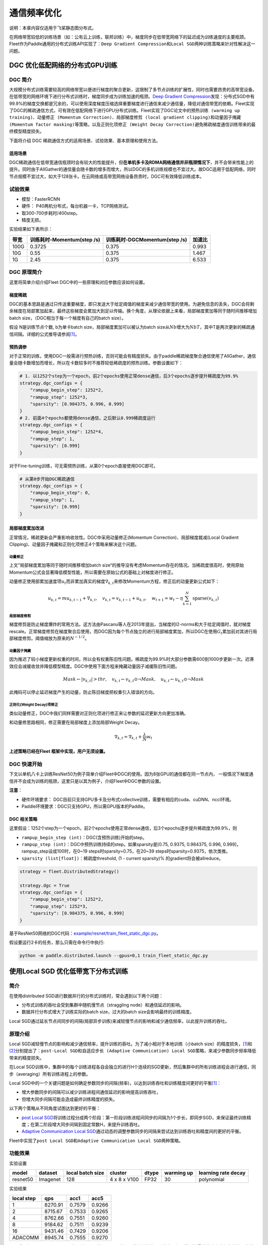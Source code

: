 通信频率优化
===========================
说明：本章内容仅适用于飞桨静态图分布式。

在网络带宽较低的训练场景（如：公有云上训练，联邦训练）中，梯度同步在低带宽网络下的延迟成为训练速度的主要瓶颈。Fleet作为Paddle通用的分布式训练API实现了：\ ``Deep Gradient Compression``\ 和\ ``Local SGD``\ 两种训练策略来针对性解决这一问题。

DGC 优化低配网络的分布式GPU训练
-------------------------------

DGC 简介
~~~~~~~~

大规模分布式训练需要较高的网络带宽以便进行梯度的聚合更新，这限制了多节点训练的扩展性，同时也需要昂贵的高带宽设备。在低带宽的网络环境下进行分布式训练时，梯度同步成为训练加速的瓶颈。\ `Deep Gradient Compression <https://arxiv.org/abs/1712.01887>`__\ 发现：分布式SGD中有99.9%的梯度交换都是冗余的，可以使用深度梯度压缩选择重要梯度进行通信来减少通信量，降低对通信带宽的依赖。Fleet实现了DGC的稀疏通信方式，可有效在低配网络下进行GPU分布式训练。Fleet实现了DGC论文中的\ ``预热训练 (warming up training)``\ 、\ ``动量修正 (Momentum Correction)``\ 、\ ``局部梯度修剪 (local gradient clipping)``\ 和\ ``动量因子掩藏 (Momentum factor masking)``\ 等策略，以及\ ``正则化项修正 (Weight Decay Correction)``\ 避免稀疏梯度通信训练带来的最终模型精度损失。

下面将介绍 DGC 稀疏通信方式的适用场景、试验效果、基本原理和使用方法。

适用场景
^^^^^^^^

DGC稀疏通信在低带宽通信瓶颈时会有较大的性能提升，但\ **在单机多卡及RDMA网络通信并非瓶颈情况下**\ ，并不会带来性能上的提升。同时由于AllGather的通信量会随卡数的增多而增大，所以DGC的多机训练规模也不宜过大。故DGC适用于低配网络，同时节点规模不宜过大，如大于128张卡。在云网络或高带宽网络设备昂贵时，DGC可有效降低训练成本。

试验效果
~~~~~~~~

-  模型：FasterRCNN
-  硬件： P40两机分布式，每台机器一卡，TCP网络测试。
-  取300-700步耗时/400step。
-  精度无损。

实验结果如下表所示：

+--------+------------------------------+---------------------------------+---------+
| 带宽   | 训练耗时-Momentum(step /s)   | 训练耗时-DGCMomentum(step /s)   | 加速比  |
+========+==============================+=================================+=========+
| 100G   | 0.3725                       | 0.375                           | 0.993   |
+--------+------------------------------+---------------------------------+---------+
| 10G    | 0.55                         | 0.375                           | 1.467   |
+--------+------------------------------+---------------------------------+---------+
| 1G     | 2.45                         | 0.375                           | 6.533   |
+--------+------------------------------+---------------------------------+---------+

DGC 原理简介
~~~~~~~~~~~~

这里将简单介绍介绍Fleet DGC中的一些原理和对应参数应该如何设置。

梯度稀疏
^^^^^^^^

DGC的基本思路是通过只传送重要梯度，即只发送大于给定阈值的梯度来减少通信带宽的使用。为避免信息的丢失，DGC会将剩余梯度在局部累加起来，最终这些梯度会累加大到足以传输。换个角度，从理论依据上来看，局部梯度累加等同于随时间推移增加batch size，（DGC相当于每一个梯度有自己的batch size）。

假设 N是训练节点个数, b为单卡batch size，局部梯度累加可以被认为batch size从\ :math:`Nb`\ 增大为\ :math:`NbT`\ ，其中T是两次更新的稀疏通信间隔。详细的公式推导请参阅\ `[1] <https://arxiv.org/abs/1712.01887>`_\ 。

预热调参
^^^^^^^^

对于正常的训练，使用DGC一般需进行预热训练，否则可能会有精度损失。由于paddle稀疏梯度聚合通信使用了AllGather，通信量会随卡数增加而增长，所以在卡数较多时不推荐较低稀疏度的预热训练。参数设置如下：

.. code:: python

    # 1. 以1252个step为一个epoch，前2个epochs使用正常dense通信，后3个epochs逐步提升稀疏度为99.9%
    strategy.dgc_configs = {
        "rampup_begin_step": 1252*2,
        "rampup_step": 1252*3,
        "sparsity": [0.984375, 0.996, 0.999]
    }
    # 2. 前面4个epochs都使用dense通信，之后默认0.999稀疏度运行
    strategy.dgc_configs = {
        "rampup_begin_step": 1252*4,
        "rampup_step": 1,
        "sparsity": [0.999]
    }

对于Fine-tuning训练，可无需预热训练，从第0个epoch直接使用DGC即可。

.. code:: python

    # 从第0步开始DGC稀疏通信
    strategy.dgc_configs = {
        "rampup_begin_step": 0,
        "rampup_step": 1,
        "sparsity": [0.999]
    }

局部梯度累加改进
^^^^^^^^^^^^^^^^

正常情况，稀疏更新会严重影响收敛性。DGC中采用动量修正(Momentum Correction)、局部梯度裁减(Local Gradient Clipping)、动量因子掩藏和正则化项修正4个策略来解决这个问题。

动量修正
''''''''

上文”局部梯度累加等同于随时间推移增加batch size“的推导没有考虑Momentum存在的情况。当稀疏度很高时，使用原始Momentum公式会显著降低模型性能，所以需要在原始公式的基础上对梯度进行修正。

动量修正使用部累加速度项\ :math:`u_t`\ 而非累加真实的梯度\ :math:`\nabla_{k, t}`\ 来修改Momentum方程，修正后的动量更新公式如下：

.. math::

   u_{k, t}=m u_{k, t-1}+\nabla_{k, t}, \quad v_{k, t}=v_{k, t-1}+u_{k, t}, \quad w_{t+1}=w_{t}-\eta \sum_{k=1}^{N} \operatorname{sparse}\left(v_{k, t}\right)  


局部梯度修剪
''''''''''''

梯度修剪是防止梯度爆炸的常用方法。这方法由Pascanu等人在2013年提出，当梯度的l2-norms和大于给定阈值时，就对梯度rescale。正常梯度修剪在梯度聚合后使用，而DGC因为每个节点独立的进行局部梯度累加，所以DGC在使用\ :math:`G_t`\ 累加前对其进行局部梯度修剪。阈值缩放为原来的\ :math:`N^{-1/2}`\ 。


动量因子掩藏
''''''''''''

因为推迟了较小梯度更新权重的时间，所以会有权重陈旧性问题。稀疏度为99.9%时大部分参数需600到1000步更新一次。迟滞效应会减缓收敛并降低模型精度。DGC中使用下面方程来掩藏动量因子减缓陈旧性问题。

.. math::

   Mask \leftarrow\left|v_{k, t}\right|>t h r, \quad v_{k, t} \leftarrow v_{k, t} \odot \neg Mask, \quad u_{k, t} \leftarrow u_{k, t} \odot \neg Mask 

此掩码可以停止延迟梯度产生的动量，防止陈旧梯度把权重引入错误的方向。

正则化(Weight Decay)项修正
''''''''''''''''''''''''''

类似动量修正，DGC中我们同样需要对正则化项进行修正来让参数的延迟更新方向更加准确。

和动量修思路相同，修正需要在局部梯度上添加局部Weight Decay。

.. math::

   \nabla_{k, t}=\nabla_{k, t}+\frac{\lambda}{N} w_{t} 

\ **上述策略已经在Fleet 框架中实现，用户无须设置。**\

DGC 快速开始
~~~~~~~~~~~~

下文以单机八卡上训练ResNet50为例子简单介绍Fleet中DGC的使用。因为8张GPU的通信都在同一节点内， 一般情况下梯度通信并不会成为训练的瓶颈，这里只是以其为例子，介绍Fleet中DGC参数的设置。

**注意**\ ：

-  硬件环境要求：
   DGC目前只支持GPU多卡及分布式collective训练，需要有相应的cuda、cuDNN、nccl环境。
-  Paddle环境要求：DGC只支持GPU，所以需GPU版本的Paddle。



DGC 相关策略
^^^^^^^^^^^^

这里假设：1252个step为一个epoch，前2个epochs使用正常dense通信，后3个epochs逐步提升稀疏度为99.9%，则

-  ``rampup_begin_step (int)``\ ：DGC(含预热训练)开始的step。
-  ``rampup_step (int)``\ ：DGC中预热训练持续的step。如果sparsity是[0.75, 0.9375, 0.984375, 0.996, 0.999]，rampup\_step设成100时，在0~19 steps时sparsity=0.75，在20~39 steps时sparsity=0.9375，依次类推。
-  ``sparsity (list[float])``\ ：稀疏度threshold, (1 - current sparsity)% 的gradient将会被allreduce。

.. code:: python

    strategy = fleet.DistributedStrategy()

    strategy.dgc = True
    strategy.dgc_configs = {
        "rampup_begin_step": 1252*2,
        "rampup_step": 1252*3,
        "sparsity": [0.984375, 0.996, 0.999]
    }


基于ResNet50网络的DGC代码：\ `example/resnet/train_fleet_static_dgc.py <https://github.com/PaddlePaddle/PaddleFleetX/blob/old_develop/examples/resnet/train_fleet_static_dgc.py>`_\ 。

假设要运行2卡的任务，那么只需在命令行中执行:

.. code-block:: sh

   python -m paddle.distributed.launch --gpus=0,1 train_fleet_static_dgc.py


使用Local SGD 优化低带宽下分布式训练
------------------------------------

简介
~~~~~~~~~~~~~~

在使用distributed SGD进行数据并行的分布式训练时，常会遇到以下两个问题：

-  分布式训练的吞吐会受到集群中随机慢节点（straggling
   node）和通信延迟的影响。
-  数据并行分布式增大了训练实际的batch size，过大的batch size会影响最终的训练精度。
Local SGD通过延长节点间同步的间隔(局部异步训练)来减轻慢节点的影响和减少通信频率，以此提升训练的吞吐。


原理介绍
~~~~~~~~~~~~~~
Local SGD减轻慢节点的影响和减少通信频率，提升训练的吞吐。为了减小相对于本地训练（小batch
size）的精度损失，\ `[1] <https://arxiv.org/abs/1808.07217>`__\ 和\ `[2] <https://arxiv.org/abs/1810.08313>`__\ 分别提出了：\ ``post-Local SGD``\ 和\ ``自适应步长 (Adaptive Communication) Local SGD``\ 策略，来减少参数同步频率降低带来的精度损失。

在Local SGD训练中，集群中的每个训练进程各自会独立的进行H个连续的SGD更新，然后集群中的所有训练进程会进行通信，同步（averaging）所有训练进程上的参数。

Local SGD中的一个关键问题是如何确定参数同步的间隔(频率)，以达到训练吞吐和训练精度间更好的平衡\ `[1] <https://arxiv.org/abs/1708.01012>`__\ ：

-  增大参数同步的间隔可以减少训练进程间通信延迟的影响提高训练吞吐，
-  但增大同步间隔可能会造成最终训练精度的损失。

以下两个策略从不同角度试图达到更好的平衡：

- \ `post Local SGD <https://arxiv.org/abs/1808.07217>`__\ 将训练过程分成两个阶段：第一阶段训练进程间同步的间隔为1个步长，即同步SGD，来保证最终训练精度；在第二阶段增大同步间隔到固定常数H，来提升训练吞吐。
- \ `Adaptive Communication Local SGD <https://arxiv.org/abs/1808.07217>`__\ 通过动态的调整参数同步的间隔来尝试达到训练吞吐和精度间的更好的平衡。

Fleet中实现了\ ``post Local SGD``\ 和\ ``Adaptive Communication Local SGD``\ 两种策略。

功能效果
~~~~~~~~

实验设置

+------------+------------+--------------------+----------------+---------+--------------+-----------------------+
| model      | dataset    | local batch size   | cluster        | dtype   | warming up   | learning rate decay   |
+============+============+====================+================+=========+==============+=======================+
| resnet50   | Imagenet   | 128                | 4 x 8 x V100   | FP32    | 30           | polynomial            |
+------------+------------+--------------------+----------------+---------+--------------+-----------------------+

实验结果

+--------------+-----------+----------+----------+
| local step   | qps       | acc1     | acc5     |
+==============+===========+==========+==========+
| 1            | 8270.91   | 0.7579   | 0.9266   |
+--------------+-----------+----------+----------+
| 2            | 8715.67   | 0.7533   | 0.9265   |
+--------------+-----------+----------+----------+
| 4            | 8762.66   | 0.7551   | 0.9260   |
+--------------+-----------+----------+----------+
| 8            | 9184.62   | 0.7511   | 0.9239   |
+--------------+-----------+----------+----------+
| 16           | 9431.46   | 0.7429   | 0.9206   |
+--------------+-----------+----------+----------+
| ADACOMM      | 8945.74   | 0.7555   | 0.9270   |
+--------------+-----------+----------+----------+

可以看到在post Local SGD（固定同步间隔）情况下，更新间隔越长训练的吞吐越高，但是模型的最终精度也会损失越大。当使用 ADAPTIVE COMMUNICATION策略后，训练在吞吐和精度间达到了一个更好的平衡。

使用方法
~~~~~~~~~~~~~~~~~~

下文将以单机8卡训练ResNet50为例子，简单介绍Local SGD的用法。需要注意的是单机八卡的通信都在同一机器节点内，一般情况下参数同步不会成为训练的瓶颈，这里只是以其为例子，介绍Fleet中Local SGD参数的设置。


定义Local SGD 相关策略
^^^^^^^^^^^^^^^^^^^^^^

用户首先需要定义paddle SGD 对象，并在SGD对象中设置学习率参数。目前local
SGD和自适应步长local SGD都仅支持SGD和Momentum两种优化器。

-  在\ **post Local SGD**\ 中，有两个参数\ ``begin_step``\ 和\ ``k_steps``\ ，局部更新和参数同步都由框架自动完成。begin\_step指定从第几个step之后进行local SGD算法，取值为大于0的整数；k\_step指定训练过程中的全局参数更新间隔，取值为大于0的整数。

.. code:: python

    strategy = fleet.DistributedStrategy()
    strategy.localsgd = True
    strategy.localsgd_configs = {
        "k_steps": 1,
        "begin_step": 1,
    }


-  在\ **自适应步长 local SGD**\ 中，有两个参数\ ``begin_step``\ 和\ ``init_k_steps``\ 。begin\_step 指定从第几个step之后进行自适应local SGD算法，取值为大于0的整数；用户需要设置init\_k\_steps作为第一次参数同步的间隔，之后的同步间隔将由动态确定：在学习率较大时，参数变化大，减小step，多进行通信从而保证快速收敛；在学习率较小时，参数变化小，增大step，减少通信次数，从而提升训练速度。需要注意的是在自适应步长策略中，系统会默认限制最大的同步间隔为16 step，当计算出的间隔大于16时，按16 steps进行参数同步。

.. code:: python

    strategy = fleet.DistributedStrategy() 
    strategy.adaptive_localsgd = True 
    strategy.adaptive_localsgd_configs = { 
        "init_k_steps": 1, 
        "begin_step": 1, 
    } 


上述例子存放在：\ `example/resnet/train_fleet_static_localsgd.py <https://github.com/PaddlePaddle/PaddleFleetX/blob/old_develop/examples/resnet/train_fleet_static_localsgd.py>`_\ 下面。

假设要运行2卡的任务，那么只需在命令行中执行:

.. code-block:: sh

   python -m paddle.distributed.launch --gpus=0,1 train_fleet_static_localsgd.py

您将看到显示如下日志信息：

.. code-block::

   -----------  Configuration Arguments -----------
   gpus: 0,1
   heter_worker_num: None
   heter_workers:
   http_port: None
   ips: 127.0.0.1
   log_dir: log
   ...
   ------------------------------------------------
   ...
   INFO 2021-01-18 22:01:11,969 launch_utils.py:472] Local start 2 processes. First process distributed environment info (Only For Debug):
      +=======================================================================================+
      |                        Distributed Envs                      Value                    |
      +---------------------------------------------------------------------------------------+
      |                 PADDLE_CURRENT_ENDPOINT                 127.0.0.1:10913               |
      |                     PADDLE_TRAINERS_NUM                        2                      |
      |                PADDLE_TRAINER_ENDPOINTS         127.0.0.1:10913,127.0.0.1:14758       |
      |                     FLAGS_selected_gpus                        0                      |
      |                       PADDLE_TRAINER_ID                        0                      |
      +=======================================================================================+
   ...
   W0118 22:01:20.860090 45921 device_context.cc:362] Please NOTE: device: 0, GPU Compute Capability: 7.0, Driver API Version: 10.2, Runtime API Version: 9.2
   W0118 22:01:20.864220 45921 device_context.cc:372] device: 0, cuDNN Version: 7.4.
   W0118 22:01:25.578325 45921 gen_nccl_id_op_helper.cc:115] connect addr=127.0.0.1:14758 failed 1 times with reason: Connection refused retry after 0.5 seconds
   [Epoch 0, batch 0] loss: 0.14602, acc1: 0.00000, acc5: 0.03125
   [Epoch 0, batch 5] loss: 0.16445, acc1: 0.00000, acc5: 0.06250

需要注意的是，不同飞桨版本，上述信息可能会有所差异。